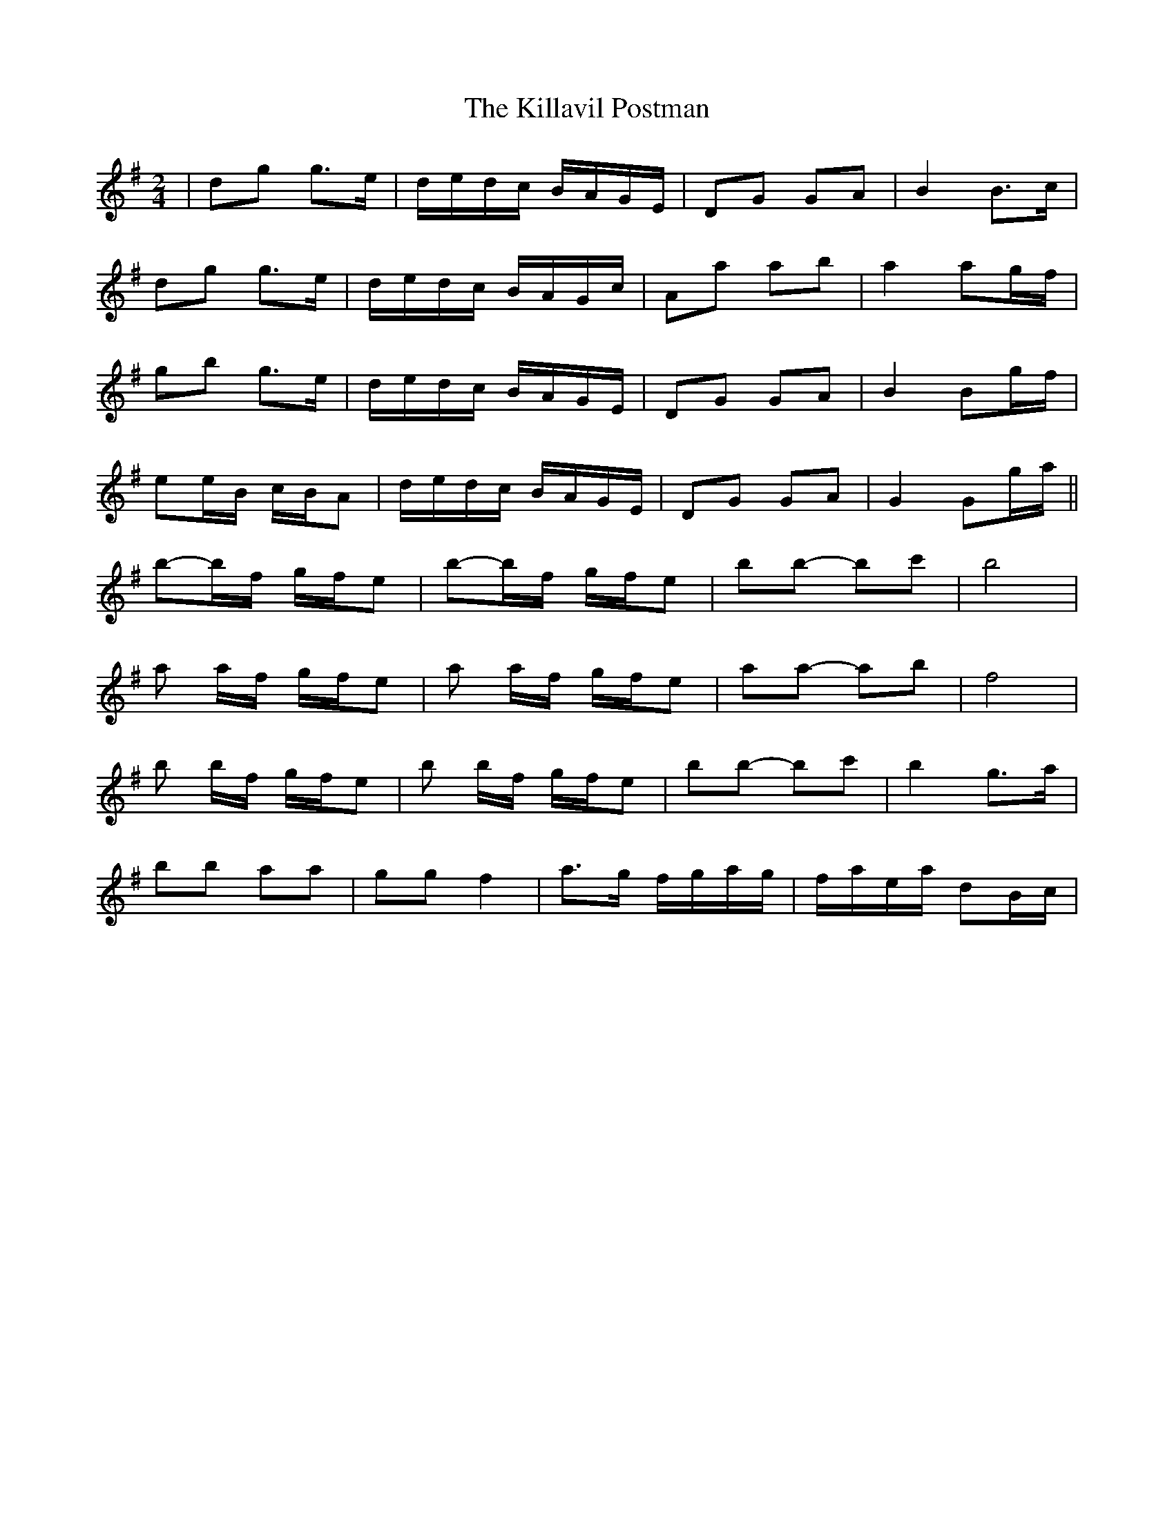 X: 21620
T: Killavil Postman, The
R: barndance
M: 4/4
K: Gmajor
M:2/4
|dg g>e|d/e/d/c/ B/A/G/E/|DG GA|B2 B>c|
dg g>e|d/e/d/c/ B/A/G/c/|Aa ab|a2 ag/f/|
gb g>e|d/e/d/c/ B/A/G/E/|DG GA|B2 Bg/f/|
ee/B/ c/B/A|d/e/d/c/ B/A/G/E/|DG GA|G2 Gg/a/||
b-b/f/ g/f/e|b-b/f/ g/f/e|bb- bc'|b4|
a a/f/ g/f/e|a a/f/ g/f/e|aa- ab|f4|
b b/f/ g/f/e|b b/f/ g/f/e|bb- bc'|b2 g>a|
bb aa|gg f2|a>g f/g/a/g/|f/a/e/a/ dB/c/|

